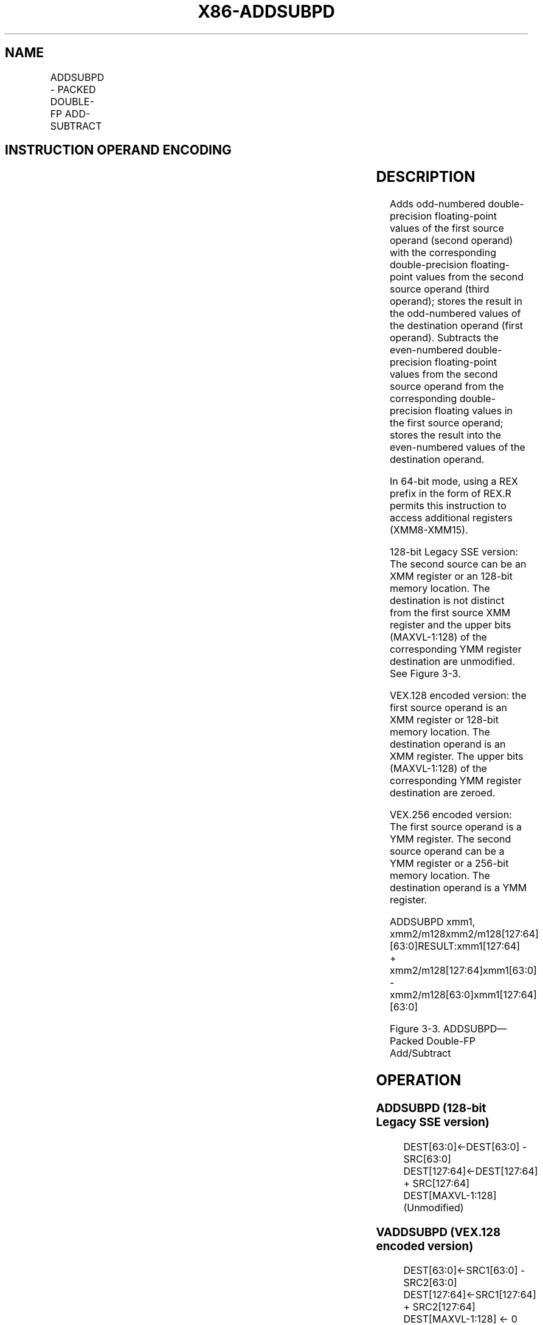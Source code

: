 .nh
.TH "X86-ADDSUBPD" "7" "May 2019" "TTMO" "Intel x86-64 ISA Manual"
.SH NAME
ADDSUBPD - PACKED DOUBLE-FP ADD-SUBTRACT
.TS
allbox;
l l l l l 
l l l l l .
\fB\fCOpcode/Instruction\fR	\fB\fCOp/En\fR	\fB\fC64/32\-bit Mode\fR	\fB\fCCPUID Feature Flag\fR	\fB\fCDescription\fR
66 0F D0 /r ADDSUBPD xmm2/m128	RM	V/V	SSE3	T{
Add/subtract double\-precision floating\-point values from xmm1.
T}
T{
VEX.128.66.0F.WIG D0 /r VADDSUBPD xmm1, xmm2, xmm3/m128
T}
	RVM	V/V	AVX	T{
Add/subtract packed double\-precision floating\-point values from xmm3/mem to xmm2 and stores result in xmm1.
T}
T{
VEX.256.66.0F.WIG D0 /r VADDSUBPD ymm1, ymm2, ymm3/m256
T}
	RVM	V/V	AVX	T{
Add / subtract packed double\-precision floating\-point values from ymm3/mem to ymm2 and stores result in ymm1.
T}
.TE

.SH INSTRUCTION OPERAND ENCODING
.TS
allbox;
l l l l l 
l l l l l .
Op/En	Operand 1	Operand 2	Operand 3	Operand 4
RM	ModRM:reg (r, w)	ModRM:r/m (r)	NA	NA
RVM	ModRM:reg (w)	VEX.vvvv (r)	ModRM:r/m (r)	NA
.TE

.SH DESCRIPTION
.PP
Adds odd\-numbered double\-precision floating\-point values of the first
source operand (second operand) with the corresponding double\-precision
floating\-point values from the second source operand (third operand);
stores the result in the odd\-numbered values of the destination operand
(first operand). Subtracts the even\-numbered double\-precision
floating\-point values from the second source operand from the
corresponding double\-precision floating values in the first source
operand; stores the result into the even\-numbered values of the
destination operand.

.PP
In 64\-bit mode, using a REX prefix in the form of REX.R permits this
instruction to access additional registers (XMM8\-XMM15).

.PP
128\-bit Legacy SSE version: The second source can be an XMM register or
an 128\-bit memory location. The destination is not distinct from the
first source XMM register and the upper bits (MAXVL\-1:128) of the
corresponding YMM register destination are unmodified. See Figure 3\-3.

.PP
VEX.128 encoded version: the first source operand is an XMM register or
128\-bit memory location. The destination operand is an XMM register. The
upper bits (MAXVL\-1:128) of the corresponding YMM register destination
are zeroed.

.PP
VEX.256 encoded version: The first source operand is a YMM register. The
second source operand can be a YMM register or a 256\-bit memory
location. The destination operand is a YMM register.

.PP
ADDSUBPD xmm1, xmm2/m128xmm2/m128[127:64][63:0]RESULT:xmm1[127:64]
+ xmm2/m128[127:64]xmm1[63:0] \-
xmm2/m128[63:0]xmm1[127:64][63:0]

.PP
Figure 3\-3. ADDSUBPD—Packed Double\-FP Add/Subtract

.SH OPERATION
.SS ADDSUBPD (128\-bit Legacy SSE version)
.PP
.RS

.nf
DEST[63:0]←DEST[63:0] \- SRC[63:0]
DEST[127:64]←DEST[127:64] + SRC[127:64]
DEST[MAXVL\-1:128] (Unmodified)

.fi
.RE

.SS VADDSUBPD (VEX.128 encoded version)
.PP
.RS

.nf
DEST[63:0]←SRC1[63:0] \- SRC2[63:0]
DEST[127:64]←SRC1[127:64] + SRC2[127:64]
DEST[MAXVL\-1:128] ← 0

.fi
.RE

.SS VADDSUBPD (VEX.256 encoded version)
.PP
.RS

.nf
DEST[63:0]←SRC1[63:0] \- SRC2[63:0]
DEST[127:64]←SRC1[127:64] + SRC2[127:64]
DEST[191:128]←SRC1[191:128] \- SRC2[191:128]
DEST[255:192]←SRC1[255:192] + SRC2[255:192]

.fi
.RE

.SH INTEL C/C++ COMPILER INTRINSIC EQUIVALENT
.PP
.RS

.nf
ADDSUBPD: \_\_m128d \_mm\_addsub\_pd(\_\_m128d a, \_\_m128d b)

VADDSUBPD: \_\_m256d \_mm256\_addsub\_pd (\_\_m256d a, \_\_m256d b)

.fi
.RE

.SH EXCEPTIONS
.PP
When the source operand is a memory operand, it must be aligned on a
16\-byte boundary or a general\-protection exception (#GP) will be
generated.

.SH SIMD FLOATING\-POINT EXCEPTIONS
.PP
Overflow, Underflow, Invalid, Precision, Denormal.

.SH OTHER EXCEPTIONS
.PP
See Exceptions Type 2.

.SH SEE ALSO
.PP
x86\-manpages(7) for a list of other x86\-64 man pages.

.SH COLOPHON
.PP
This UNOFFICIAL, mechanically\-separated, non\-verified reference is
provided for convenience, but it may be incomplete or broken in
various obvious or non\-obvious ways. Refer to Intel® 64 and IA\-32
Architectures Software Developer’s Manual for anything serious.

.br
This page is generated by scripts; therefore may contain visual or semantical bugs. Please report them (or better, fix them) on https://github.com/ttmo-O/x86-manpages.

.br
Copyleft TTMO 2020 (Turkish Unofficial Chamber of Reverse Engineers - https://ttmo.re).
